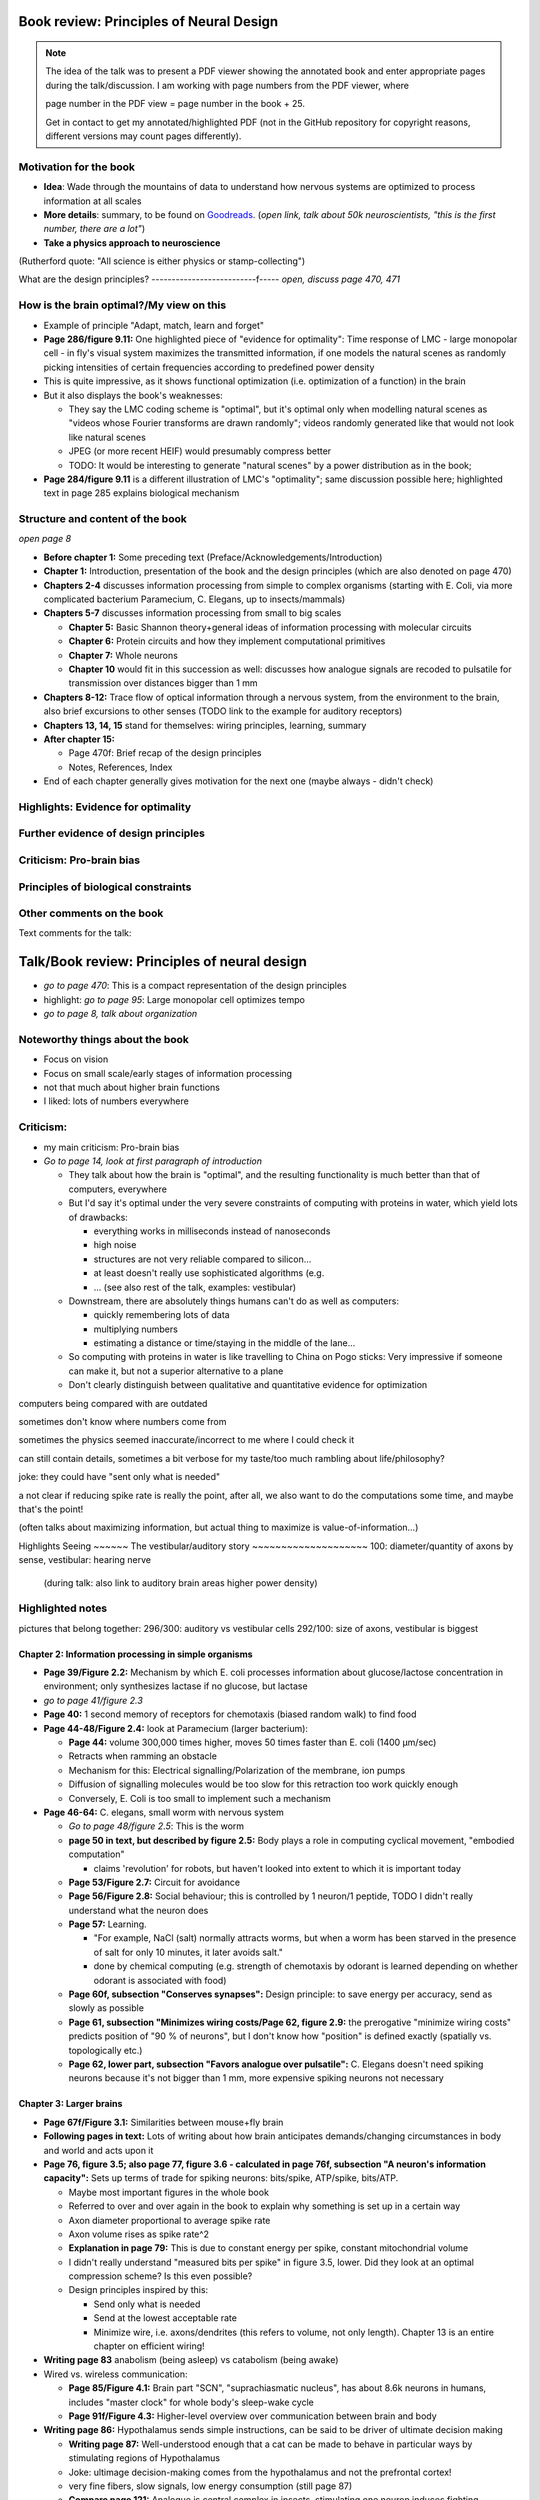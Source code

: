 Book review: Principles of Neural Design
========================================
.. note::
   The idea of the talk was to present a PDF viewer showing the annotated book and enter
   appropriate pages during the talk/discussion. I am working with page numbers
   from the PDF viewer, where
   
   page number in the PDF view = page number in the book + 25.
   
   Get in contact to get my annotated/highlighted PDF (not in the GitHub repository for copyright reasons, different versions may count pages differently).

Motivation for the book
-----------------------
- **Idea**: Wade through the mountains of data to understand how nervous systems are optimized to process information at all scales

- **More details**: summary, to be found on `Goodreads <https://www.goodreads.com/book/show/23582015-principles-of-neural-design>`_. (*open link, talk about 50k neuroscientists, "this is the first number, there are a lot"*)

- **Take a physics approach to neuroscience**
(Rutherford quote: "All science is either physics or stamp-collecting")

.. not done here: discuss sociological differences between neuroscience and physics
.. e.g. for neuroscientists, doing experiments is apparently higher-status, while for physicists, explaining them is

What are the design principles?
--------------------------f-----
*open, discuss page 470, 471*

How is the brain optimal?/My view on this
-----------------------------------------
- Example of principle "Adapt, match, learn and forget"
- **Page 286/figure 9.11:** One highlighted piece of "evidence for optimality": Time response of LMC - large monopolar cell - in fly's visual system maximizes the transmitted information, if one models the natural scenes as randomly picking intensities of certain frequencies according to predefined power density
- This is quite impressive, as it shows functional optimization (i.e. optimization of a function) in the brain
- But it also displays the book's weaknesses:

  - They say the LMC coding scheme is "optimal", but it's optimal only when modelling natural scenes as "videos whose Fourier transforms are drawn randomly"; videos randomly generated like that would not look like natural scenes
  - JPEG (or more recent HEIF) would presumably compress better
  - TODO: It would be interesting to generate "natural scenes" by a power distribution as in the book;

- **Page 284/figure 9.11** is a different illustration of LMC's "optimality"; same discussion possible here; highlighted text in page 285 explains biological mechanism

Structure and content of the book
---------------------------------
*open page 8*

- **Before chapter 1:** Some preceding text (Preface/Acknowledgements/Introduction)

- **Chapter 1:** Introduction, presentation of the book and the design principles (which are also denoted on page 470)

- **Chapters 2-4** discusses information processing from simple to complex organisms (starting with E. Coli, via more complicated bacterium Paramecium, C. Elegans, up to insects/mammals)

- **Chapters 5-7** discusses information processing from small to big scales

  - **Chapter 5:** Basic Shannon theory+general ideas of information processing with molecular circuits
  - **Chapter 6:** Protein circuits and how they implement computational primitives
  - **Chapter 7:** Whole neurons
  - **Chapter 10** would fit in this succession as well: discusses how analogue signals are recoded to pulsatile for transmission over distances bigger than 1 mm

- **Chapters 8-12:** Trace flow of optical information through a nervous system, from the environment to the brain, also brief excursions to other senses (TODO link to the example for auditory receptors)

- **Chapters 13, 14, 15** stand for themselves: wiring principles, learning, summary

- **After chapter 15:**

  - Page 470f: Brief recap of the design principles
  - Notes, References, Index

- End of each chapter generally gives motivation for the next one (maybe always - didn't check)

Highlights: Evidence for optimality
-----------------------------------
Further evidence of design principles
-------------------------------------
Criticism: Pro-brain bias
-------------------------
Principles of biological constraints
------------------------------------
Other comments on the book
--------------------------


Text comments for the talk:

Talk/Book review: Principles of neural design
=============================================

- *go to page 470*: This is a compact representation of the design principles
- highlight: *go to page 95*: Large monopolar cell optimizes tempo

- *go to page 8, talk about organization*

Noteworthy things about the book
--------------------------------

- Focus on vision
- Focus on small scale/early stages of information processing
- not that much about higher brain functions
- I liked: lots of numbers everywhere

Criticism:
----------
- my main criticism: Pro-brain bias
- *Go to page 14, look at first paragraph of introduction*

  - They talk about how the brain is "optimal", and the resulting functionality is much better than that of computers, everywhere
  - But I'd say it's optimal under the very severe constraints of computing with proteins in water, which yield lots of drawbacks:
    
    - everything works in milliseconds instead of nanoseconds
    - high noise
    - structures are not very reliable compared to silicon...
    - at least doesn't really use sophisticated algorithms (e.g. 
    - ... (see also rest of the talk, examples: vestibular)
  
  - Downstream, there are absolutely things humans can't do as well as computers:
    
    - quickly remembering lots of data
    - multiplying numbers
    - estimating a distance or time/staying in the middle of the lane...
  
  - So computing with proteins in water is like travelling to China on Pogo sticks: Very impressive if someone can make it, but not a superior alternative to a plane

  - Don't clearly distinguish between qualitative and quantitative evidence for optimization
  

computers being compared with are outdated

sometimes don't know where numbers come from

sometimes the physics seemed inaccurate/incorrect to me where I could check it

can still contain details, sometimes a bit verbose for my taste/too much rambling about life/philosophy?

joke: they could have "sent only what is needed"

a   
not clear if reducing spike rate is really the point, after all, we also want to do the computations some time, and maybe that's the point!

(often talks about maximizing information, but actual thing to maximize is value-of-information...)

Highlights
Seeing
~~~~~~
The vestibular/auditory story
~~~~~~~~~~~~~~~~~~~~
100: diameter/quantity of axons by sense, vestibular: hearing nerve
 (during talk: also link to auditory brain areas higher power density)

Highlighted notes
-----------------
pictures that belong together: 296/300: auditory vs vestibular cells
292/100: size of axons, vestibular is biggest

Chapter 2: Information processing in simple organisms
~~~~~~~~~~~~~~~~~~~~~~~~~~~~~~~~~~~~~~~~~~~~~~~~~~~~~
- **Page 39/Figure 2.2:** Mechanism by which E. coli processes information about glucose/lactose concentration in environment; only synthesizes lactase if no glucose, but lactase

- *go to page 41/figure 2.3*
- **Page 40:** 1 second memory of receptors for chemotaxis (biased random walk) to find food

- **Page 44-48/Figure 2.4:** look at Paramecium (larger bacterium):

  - **Page 44:** volume 300,000 times higher, moves 50 times faster than E. coli (1400 µm/sec)
  - Retracts when ramming an obstacle
  - Mechanism for this: Electrical signalling/Polarization of the membrane, ion pumps
  - Diffusion of signalling molecules would be too slow for this retraction too work quickly enough
  - Conversely, E. Coli is too small to implement such a mechanism

- **Page 46-64:** C. elegans, small worm with nervous system
  
  - *Go to page 48/figure 2.5*: This is the worm
  - **page 50 in text, but described by figure 2.5:** Body plays a role in computing cyclical movement, "embodied computation"
    
    - claims 'revolution' for robots, but haven't looked into extent to which it is important today
  
  - **Page 53/Figure 2.7:** Circuit for avoidance
  - **Page 56/Figure 2.8:** Social behaviour; this is controlled by 1 neuron/1 peptide, TODO I didn't really understand what the neuron does
  - **Page 57:** Learning.

    - "For example, NaCl (salt) normally attracts worms, but when a worm has been starved in the presence of salt for only 10 minutes, it later avoids salt."

    - done by chemical computing (e.g. strength of chemotaxis by odorant is learned depending on whether odorant is associated with food)

  - **Page 60f, subsection "Conserves synapses":** Design principle: to save energy per accuracy, send as slowly as possible

  - **Page 61, subsection "Minimizes wiring costs/Page 62, figure 2.9:** the prerogative "minimize wiring costs" predicts position of "90 % of neurons", but I don't know how "position" is defined exactly (spatially vs. topologically etc.)

  - **Page 62, lower part, subsection "Favors analogue over pulsatile":** C. Elegans doesn't need spiking neurons because it's not bigger than 1 mm, more expensive spiking neurons not necessary

Chapter 3: Larger brains
~~~~~~~~~~~~~~~~~~~~~~~~
- **Page 67f/Figure 3.1:** Similarities between mouse+fly brain

- **Following pages in text:** Lots of writing about how brain anticipates demands/changing circumstances in body and world and acts upon it

- **Page 76, figure 3.5; also page 77, figure 3.6 - calculated in page 76f, subsection "A neuron's information capacity":** Sets up terms of trade for spiking neurons: bits/spike, ATP/spike, bits/ATP.
  
  - Maybe most important figures in the whole book
  - Referred to over and over again in the book to explain why something is set up in a certain way
  - Axon diameter proportional to average spike rate
  - Axon volume rises as spike rate^2
  - **Explanation in page 79:** This is due to constant energy per spike, constant mitochondrial volume
  - I didn't really understand "measured bits per spike" in figure 3.5, lower. Did they look at an optimal compression scheme? Is this even possible?
  - Design principles inspired by this:
  
    - Send only what is needed
    - Send at the lowest acceptable rate
    - Minimize wire, i.e. axons/dendrites (this refers to volume, not only length). Chapter 13 is an entire chapter on efficient wiring!
 
- **Writing page 83** anabolism (being asleep) vs catabolism (being awake)

- Wired vs. wireless communication:

  - **Page 85/Figure 4.1:** Brain part "SCN", "suprachiasmatic nucleus", has about 8.6k neurons in humans, includes "master clock" for whole body's sleep-wake cycle
  - **Page 91f/Figure 4.3:** Higher-level overview over communication between brain and body

- **Writing page 86:** Hypothalamus sends simple instructions, can be said to be driver of ultimate decision making
  
  - **Writing page 87:** Well-understood enough that a cat can be made to behave in particular ways by stimulating regions of Hypothalamus
  - Joke: ultimage decision-making comes from the hypothalamus and not the prefrontal cortex!
  - very fine fibers, slow signals, low energy consumption (still page 87)
  - **Compare page 121:** Analogue is central complex in insects, stimulating one neuron induces fighting behaviour as well etc.

- **Page 94/Figure 4.4:** Rat brain, TODO where is hippocampus?

- **Writing page 95:** pattern generators in spinal column demonstrates principle "What fires together, locates together" (part of "minimize wire")

- **Writing page 98:** Investment into certain senses/frequencies/wavelengths depends on important stimuli for animals

  - Example: Bat ultrasound works at up to 180 kHz - but I don't know how this is biologically possible or works

(fig 102: mormyrid has much bigger cerebellum because of high-frequency electrical signalling)

 also speech low frequency
 
101: structure of music is similar to universal structure of speech, but I didn't learn how exactly
 The Statistical Structure of Human Speech Sounds Predicts Musical Universals
https://www.jneurosci.org/content/23/18/7160
END NEXT CYCLE
 Dissonance sensation is a result of brain's response to unusual or rare sound perceptions (Pankovski and Pankovska 2017). The brain is remembering and ranking the sound patterns that usually enters the ears, and if an unusual (rare occurring) sound is listened to, a well known EEG pattern emerges (P300/P3b) indicating an oddball event. This causes slight stress in the listener, which is causing the sensation of dissonance. In the same paper, Pankovski and Pankovska show by a software simulated neural network that the brain is capable of such remembering and ranking of the sound patterns, thus perfectly reproducing the well known Helmholtz's list of two-tone intervals ordered by consonance/dissonance, for the first time in the history of studying these phenomena. As a consequence, Pankovski and Pankovska suggest that the consonance and dissonance are biologically dependent for the more consonant sounds, and culturally dependent for the more dissonant sounds.

 104: sample densely with one part of the sense, not densely with the rest (fovea, homunculus etc), 
 
 106: superior colliculus connects retinal map with motor map directly to drive eye to location of interest,
 generally: filter out stuff, similarly: locusts shut of ear when they are chirping
 
 107: corollary discharge: colliculus tells eye has been moved, so that rest of brain can compensate, compensation occurs "frontal eye field" in the front of the brain (after low-level eye processing has occured), this is done even though wire is very long (107 seems to imply that command where to look also comes from there? TODO seems unclear)
 also insects
 
 109: thalamus recodes messages to get more bits per energy/fewer spikes per second (more in chapter 12 "beyond the retina"
 exception: olfactory sensors which are already slow enough, just olfactory bulb
 
 109 down, 110: cortex
 mouse cortex divides into about 20 areas, whereas human cortex has about 200 (Kaas, 2008).

organization of cortex from behind to front towards higher-level processing

areas close to where they are needed (face areas in front, object-grasp areas behind with coarser processing)

112: learning, motor learning (within intention learning) vs reward-prediction learning

conclusions: mammalian brain uses principles send only what is needed,
at lowest acceptable rate
minimize wire

113ff: insect brain
neuromodulators+hormones: over 50 neuropeptides, autonomic neurons, apparently common evolutionary origin

fly brain: img p 115
116: octopamine is insect's adrenaline, clocks by light

drosophila sing to each other for courtship (up to 500 Hz), mechanosensors gain approaches limit set by Brownian noise

moth detects bat ultrasound, dives to ground
male housefly fovea: lovespot

118, img 119: insect visual processing resembles mammalian, retinotopic organization abandoned in last stage (optic glomeruli) similar to ventral stream

img 119: sparse code, TODO is this Bloom filter?

#121: central complex: decision-making, img 122, homologous to basal ganglia, ~600 neurons (counted) TODO but basal ganglia never mentioned before

#123 complex behaviours can be evoked by stimulating single neurons like in cat

124 corollary discharge like in mammals (e.g cricket disables ears when chirping, img p 126)

125 flies do motor learning, improve motor performance with practise, fly in flight simulator adapts within 24 hours like students with inverted glasses
RPE using dopamine and octopamine (said fig 14.11, but it doesn't exist :-( )

127: bee can navigate a maze via symbolic cues
(blue, turn left; yellow, turn right)
associate a flower with the time of day during which that particular species produces nectar.

perform delayed match-to-sample and symbolic match-to-sample tasks 
that were thought, until recently, to be confined to monkeys, human, dolphin, and pigeon (Srinivasan, 2010; Menzel, 2012), but I don't know what this is

insect's small size of brain can apparently be much more efficient per neuron, capacity grows sublinearly

(JOKE: just as we know in academia and HPC)

128 embodied computation: 10 Hz spikes enable 200 Hz wing-beat of drosophilia thanks to resonance, legs are yanked straight by same muscle that starts the wings -> fly jumps+

129 up: heuristic of wrong bearing of bee, depending on time of day, but didn't really understand it

Chapter 5: Shannon coding theory
basics of information transfer in neural networks
basics of information theory
138: information rate of analog signal in dependence of S/N by frequency

img 141: allostery, how proteins process information
(img 143 up: AND gate in proteins TODO understand)
img 144 up: example, motion requires several hundred microseconds! TODO practise explaining
more stuff on how it stops
147f: Landauers principle, 1 ATP = 25 kB T, 3 ATP molecules, less than 1 covalent bond

summary: principle "compute with chemistry"

Chapter 6: Protein circuits
img 151 cascade amplifier in electronics vs photoreceptor
152 diffusion time prop d^2 m^2 e^(-lambda c)
->large distances, short times need electrical signalling

151 6.1 output, below/ img 152 up: various functions in var regimes

154 tradeoff high vs low affinity receptors: sensitivity vs frequency
154/img 130 up: cooperative binding yields steeper functions
img 157: various computing chemical circuits, but didn't yet learn how they work
158 against noise: complexes, compartments, switches, higher thresholds, last resort: redundancy

160, img 161 up: energy signalling efficiency by array size/redundancy
consider optimum redundancy including building cost, but no quantitative confirmation as I understand, also value of information a bit fuzzy

162 pros and cons of chemical circuits (cheap vs long-distance)

163 down, img 164 ion channels, 60 % of power in brain used for sodium-potassium pumps

167 channels open/close within 10s of microseconds, near limit of allostery

power gain ×1,000/millisecond open

chemical->electrical energy conversion efficiency of pump: 50 %! channel uses 2000x more ATP than G protein cycle when operating for 1 ms

169/170: describing I/O function of channel
171 computing various thing with I O like chemical img 157
img 173 spike and channel activation plot

176f constraints on infoproc performance with channels: (1) the high electrical resistance of single channels, (2)
membrane capacitance, and (3) channel noise from thermal fluctuations in
single proteins.

177 number of channels is limited by number of pumps, which is limited by area of neurons

178 numbers on ATP power and channeldensity

178 space requirements of mitochondria make it suboptimal, this is example of optimization constrained by basic cell biology

Chapter 7: Design of neurons
~~~~~~~~~~~~~~~~~~~~~~~~~~~~
- **Writing page 181:**

  - Mammalian brain transcribes 5,000 to 8,000 genes,
  - uses alternative splicing to produce 50,000 to 80,000 distinct proteins.

- **Writing page 182:**

  - Dendrites conduct passive electrical signals about 50-fold faster than chemical diffusion,
  - axons conduct active electrical signals at least 20-fold faster than dendrites.

- **Writing page 185:** Synaptic cleft width appears to optimally balance transmitter concentration at the postsynaptic receptors and electrical resistance

186 SNAREs (protein complexes) used in vesicle fusion

- **Writing page 186:** Chemical signal peaks within 600 microseconds, lasts <1.5 ms cooperativity -> steeper response curves->sharper timing

- **Writing page 188**

  - briefly talks about the design of vesicles
  - energy costs of building+processing 1 vesicle: 23k ATP presynaptic, ~10 times as much postsynaptic

- **Page 190/Figure 7.5:** receptor clusters much smaller for fast auditory cells didn't understand but why smaller not bigger?

- **Writing page 192/193:** various receptors and timescales

  - AMPA is fast
  - NMDA with glutamate unbinds on a timescale of 100 ms, works for coincidence detection
  - mGLuR is even slower (tens of seconds)
  
- **Writing page 197:** Dendrites complicate their design

- **Writing page 198:** Analogue dendrites, spiking axons, 198: tree may send spikes backwards for e.g. learning

- **Writing page 199:** spikes useful for long-distance, but analogue->pulse loses as much as 90% of information
initial segment: conversion analogue->spike

- **Writing page 200:** Microtubule: ferry cargo, finest axon are limited in smallness by having to contain one microtubule

- **Writing page 202:**  Dendrodendritic/axoaxonic synapses/gap junctions compute locally, save energy

- **Writing page 204f/Page 205, figure 7.12:** Strange synapses: starburst, polyaxonal amacrine (img 205)
206 glial cells: 70 % of mitochondria in optic nerves!, don't know what they need that energy for, img 207
208 glial can express transporter proteins

- **Writing pages 209ff:** Explain motivations for different neuron variants; example cerebellum/Purkinje cells

  - **Writing page 213:** Explain "spillover" to maintain S/N (signal/noise ratio)

Chapter 8: Photoreceptors
~~~~~~~~~~~~~~~~~~~~~~~~~
- **Page 221/Figure 8.1:** Channels in photoreceptors

  - close after photon in mammals,
  - open after photon in flies.

- TODO img 223 baboon in starlight photon capturing , img 233 baboon in daylight
tradeoff thermal false positives vs false negatives opsin flabby

225 stack of rhodopsin

fly is faster than mammalian
244 contrast coding vs local mean intensity

fly photoreceptor reduces transduction proteins when it gets brighter (img 246)

247ff space/energy efficiency of fly photoreceptors: fly is faster but consumes more energy because it opens channels when light influx, BUT didn't yet understand why

A blowfly
resting in sunlight uses 8% of its energy to power electrical currents in pho-
toreceptors.

250 Three factors reduce a fly photoreceptor’ s efficiency. First, transduction
has intrinsically low quantum efficiency, because cylindrical microvilli
pack rhodopsin less efficiently than the rod’ s flat discs and the cone’ s folded
membranes. Second, signals amplified by positive feedback are noisier.
Therefore, to achieve a given sensitivity and S/N, a fly photoreceptor must
be larger. A larger neuron draws more current, and this increases energy
cost. Third, and most significant, the fly’ s one-type-fits-all design is inher-
ently inefficient.

img 257 different insects with different speeds have different photoreceptor reaction, but I don't understand why blowfly has greater bandwidth with sustained photoreceptor reaction

261 lamina amplifies signals of photoreceptors, costly because bandwidth and S/N costly

264 wire minimized

img 265 look, img 267 schematics of schematics, but didn't understand it in detail

273 down what they call "predictive coding" reduces need for energy by removing temporal+spatial correlations (img 275 illustration)

273 predictive coding more efficient because implemented presynaptically

279 extracellular space is involved, but I didn't learn how, img 281 shows it

282 LMC axons, which I didn't learn what it is

img 284 LMC coding is optimized for probability distributions of natural scenes ("figure 5.2" would be img 134), implementation: on page 285

img 286 also for temporal statistics! theoretical optimum and observed data match pretty well, but didn't learn how calculated, also slower=better, more accurate, but less temporally resolved in starlight, (287) this is optimal, also indermediate at intermediate light levels

img 286: OFF response grows in amplitude, narrows in duration
287 low: echanisms also explained in that chapter
288 tetradic synapses

NOTTODO LMC changes membrane potential during movement 9.5 right

Chapter 10
analogue for mammals, here signals have to travel more than about 1mm and can't stay analogue as in lamina
1 mm is limit

290, img 291: Photosensors use two synaptic stages: first, they recode to synaptic vesicles that modulate a graded voltage in a second-order neuron, staying largely in analogue mode; then they recode to spikes in a third-order neuron.

291 analog voltages: more than 100 bits per second

img-292: stage for recoding depends on magnitude of init information rate, vestibular (balance) axon the thickest, baseline 100 Hz, but I didn't learn why??

(img-294) olfactory/skin sensor response
img-296 auditory hair cells, input: channel is opened by stretch-sensitive protein

273 up one auditory hair cell connects to 20-30 axons to carry the info
298 highest sensitivity in mice/humans to cries of babies

img-300 vestibular cells, vestibular cells aim for high precision, so several hair cells->one axon, REMARK here we see a problem of having to encode by amplitude (which can only enclode log #amount bytes), rather than more sophisticated recoding like in digits

301 retina has two stages because no chemical/mechanical filters to reduce information, so neurally reduced

img-307 cone electrical coupling: low-pass filter, reduces noise

img-313 optimal convolution is Gaussian, this is done

img-330 receptive field overlap maximizes information
img-332 ganglion cell arbors match contrast distribution

335 sparser array structure for high temporal frequencies cells, denser for low freq cells (img-337)

img-339 natural scenes freq distribution
340 nonstringent vs quasi-stringent filters

img-343 starburst amacrine cells from before ("design of neurons")
Wikipedia: The six types of retinal neurons are bipolar cells, ganglion cells, horizontal cells, retina amacrine cells, and rod and cone photoreceptors. 

img-349 beyond the retina overview
img-351 retinotopic connections

img-355 design of quasi-secure synapse, but didn't yet learn it
img-358 resource/active zone investment along processing pathway

359 six reasons for thalamic relay
gating from brainstem
spike timing
expansion
lagged signals
project type as bundle
feedback/selective gating from cortex...

361 V1 leaves separate lines separate
363f/ img 365: Gabor filter in V1 are optimal coding
364: Recall that the two-dimensional Gabor function optimally encodes space
and spatial frequency, extracting the maximum mutual information given
the statistical properties of natural images

didn't understand: what is difference-of-Gaussians vs Gabor? why 1 in one place, Gabor in another?

TODO until 379

377 V2 can detect contours, separate figures from ground, not proven to be optimal in any sense

TODO what are "first-order"/n-th order image statistics as in 377 down/378 up?

378 V2 is the limit of what is understood on millimeter scale

378 similarities of auditory cortex to V2

379 V2 is the last area where a lesion causes blindness

381 special areas for scenes (register viewpoint change/navigation)
381 ventral vs dorsal stream

382 face cells etc
383 down specialized areas with quite clearly understood functions -> specialized disorders
384 parallels in auditory: ventral/dorsal stream

chapter 14: Learning as design
img-440 early/late LTP


chapter 5:

energy consumption for infoproc: 25kB T (vs 0.7kB T Landauer limit)

chapter 6
diffusion time prop d^2, concentration prop exp (-d)

Conclusion (chapter 15)

fly + human brain have evolved in parallel, evolved same efficiency, so it seems that the brain already achieved an optimum of some sort

chapter 12:
noise when discriminating dark spot entirely at retinal output

page 284: exact degree of coupling appears to maximize total information from the array (Design of a Trichromatic Cone Array)

302: Could a cell then continue to improve its S/N by extending its dendrites
ever farther to collect more synapses? No. Spatial correlations decline expo-
nentially across natural scenes whereas S/N improves only as the square
root of added synapses.

don't like the lack of quantitative results, it's not made clear if something is qualitative or quantitative


60 % of human brain energy cost in restoring ions

